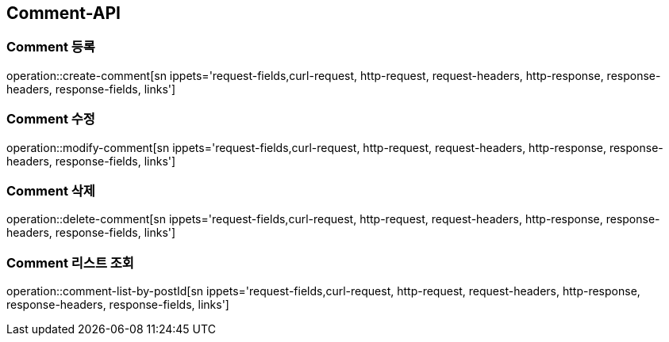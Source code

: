 [[Comment-API]]
== Comment-API

[[Create-Comment]]
=== Comment 등록

operation::create-comment[sn ippets='request-fields,curl-request, http-request, request-headers, http-response, response-headers, response-fields, links']

[[Modify-Comment]]
=== Comment 수정

operation::modify-comment[sn ippets='request-fields,curl-request, http-request, request-headers, http-response, response-headers, response-fields, links']

[[Delete-Comment]]
=== Comment 삭제

operation::delete-comment[sn ippets='request-fields,curl-request, http-request, request-headers, http-response, response-headers, response-fields, links']

[[Get-Comment-List]]
=== Comment 리스트 조회

operation::comment-list-by-postId[sn ippets='request-fields,curl-request, http-request, request-headers, http-response, response-headers, response-fields, links']